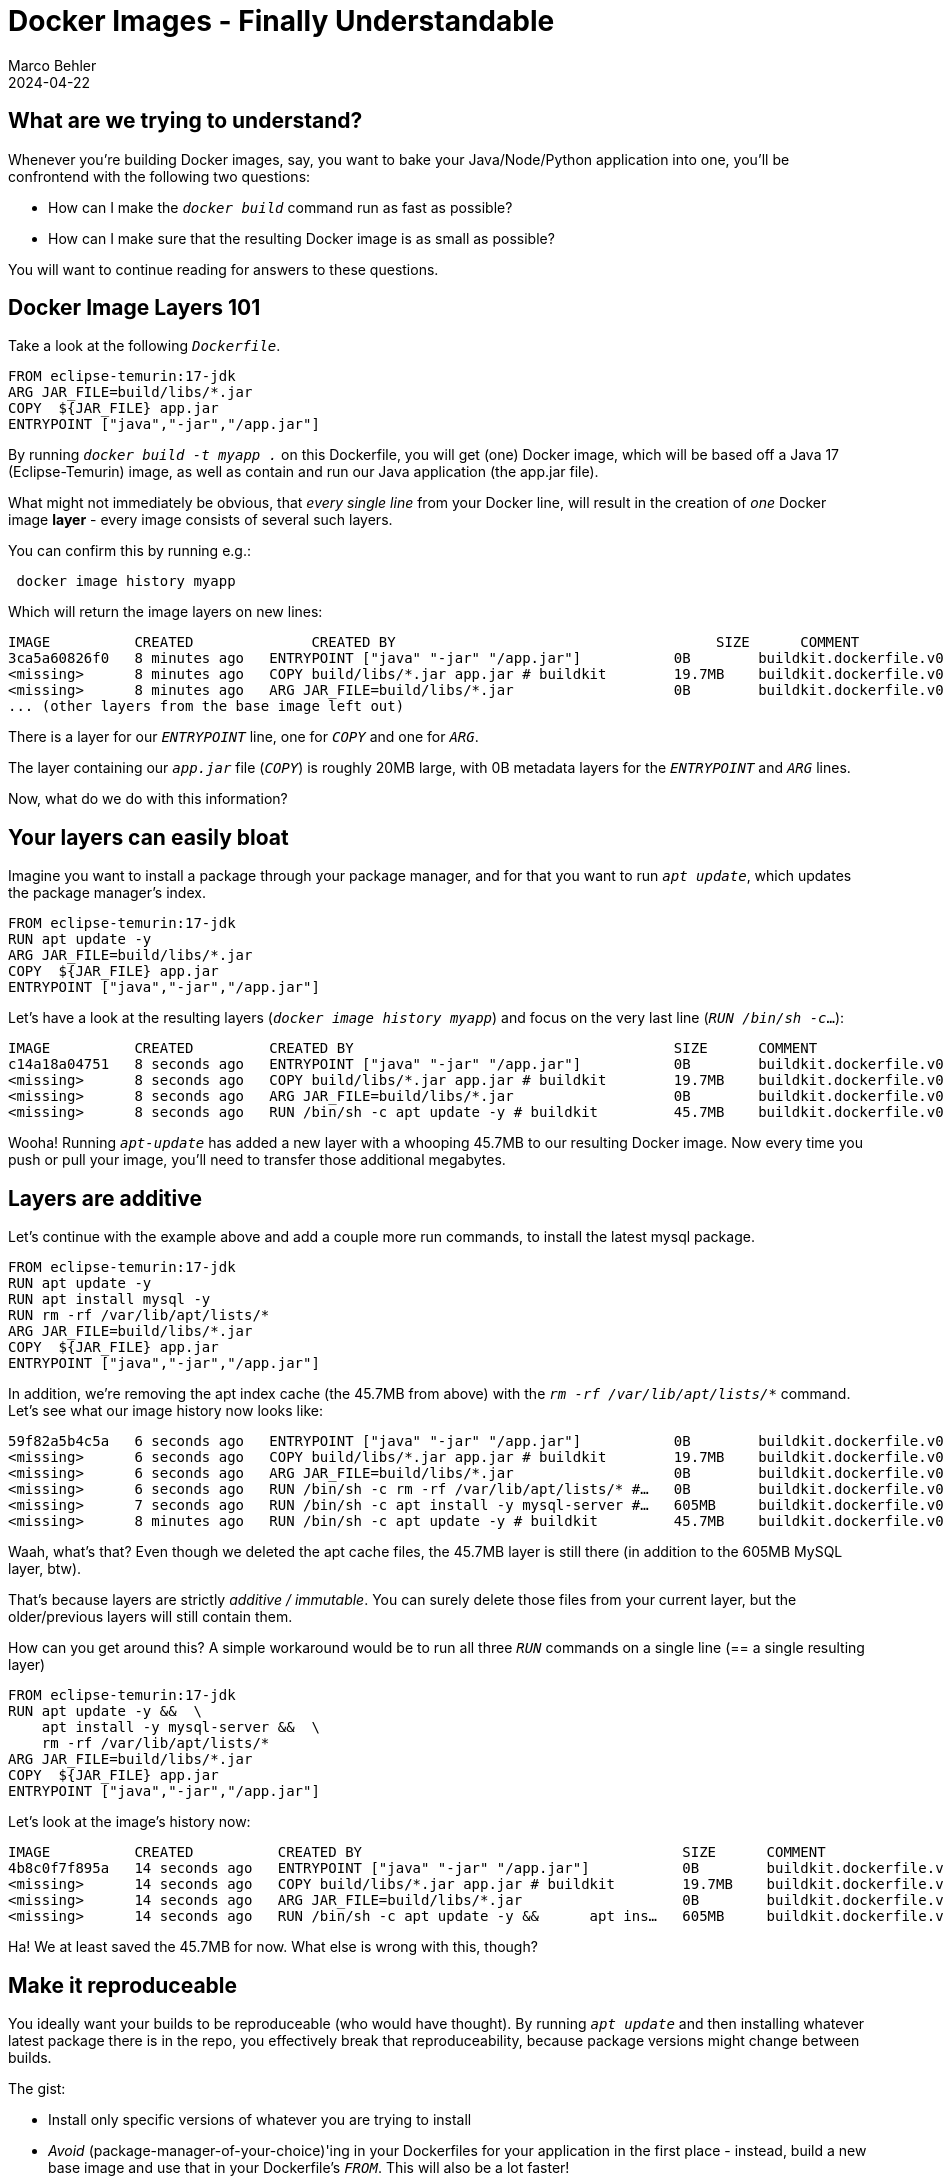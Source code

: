 = Docker Images - Finally Understandable
Marco Behler
2024-04-22
:page-layout: layout-guides
:page-image: "/images/guides/undraw_takeout_boxes_ap54.png"
:page-description: Tips & Tricks to build Docker images in the fastest amount of time and with the smallest possible size.
:page-published: false
:page-tags: ["docker", "docker images", "docker tips"]
:page-commento_id: /guides/docker


== What are we trying to understand?

Whenever you're building Docker images, say, you want to bake your Java/Node/Python application into one, you'll be confrontend with the following two questions:

* How can I make the `_docker build_` command run as fast as possible?
* How can I make sure that the resulting Docker image is as small as possible?

You will want to continue reading for answers to these questions.

== Docker Image Layers 101

Take a look at the following `_Dockerfile_`.

[source,dockerfile]
----
FROM eclipse-temurin:17-jdk
ARG JAR_FILE=build/libs/*.jar
COPY  ${JAR_FILE} app.jar
ENTRYPOINT ["java","-jar","/app.jar"]
----

By running `_docker build -t myapp ._` on this Dockerfile, you will get (one) Docker image, which will be based off a Java 17 (Eclipse-Temurin) image, as well as contain and run our Java application (the app.jar file).

What might not immediately be obvious, that _every single line_ from your Docker line, will result in the creation of _one_ Docker image *layer* - every image consists of several such layers.

You can confirm this by running e.g.:

[source,console]
----
 docker image history myapp
----

Which will return the image layers on new lines:

[source,console]
----
IMAGE          CREATED              CREATED BY                                      SIZE      COMMENT
3ca5a60826f0   8 minutes ago   ENTRYPOINT ["java" "-jar" "/app.jar"]           0B        buildkit.dockerfile.v0
<missing>      8 minutes ago   COPY build/libs/*.jar app.jar # buildkit        19.7MB    buildkit.dockerfile.v0
<missing>      8 minutes ago   ARG JAR_FILE=build/libs/*.jar                   0B        buildkit.dockerfile.v0
... (other layers from the base image left out)
----
There is a layer for our `_ENTRYPOINT_` line, one for `_COPY_` and one for `_ARG_`.

The layer containing our `_app.jar_` file (`_COPY_`) is roughly 20MB large, with 0B metadata layers for the `_ENTRYPOINT_` and `_ARG_` lines.

Now, what do we do with this information?

== Your layers can easily bloat

Imagine you want to install a package through your package manager, and for that you want to run `_apt update_`, which updates the package manager's index.

[source,dockerfile]
----
FROM eclipse-temurin:17-jdk
RUN apt update -y
ARG JAR_FILE=build/libs/*.jar
COPY  ${JAR_FILE} app.jar
ENTRYPOINT ["java","-jar","/app.jar"]
----

Let's have a look at the resulting layers (`_docker image history myapp_`) and focus on the very last line (`_RUN /bin/sh -c_...`):

[source,console]
----
IMAGE          CREATED         CREATED BY                                      SIZE      COMMENT
c14a18a04751   8 seconds ago   ENTRYPOINT ["java" "-jar" "/app.jar"]           0B        buildkit.dockerfile.v0
<missing>      8 seconds ago   COPY build/libs/*.jar app.jar # buildkit        19.7MB    buildkit.dockerfile.v0
<missing>      8 seconds ago   ARG JAR_FILE=build/libs/*.jar                   0B        buildkit.dockerfile.v0
<missing>      8 seconds ago   RUN /bin/sh -c apt update -y # buildkit         45.7MB    buildkit.dockerfile.v0
----

Wooha! Running `_apt-update_` has added a new layer with a whooping 45.7MB to our resulting Docker image. Now every time you push or pull your image, you'll need to transfer those additional megabytes.

== Layers are additive

Let's continue with the example above and add a couple more run commands, to install the latest mysql package.

[source,dockerfile]
----
FROM eclipse-temurin:17-jdk
RUN apt update -y
RUN apt install mysql -y
RUN rm -rf /var/lib/apt/lists/*
ARG JAR_FILE=build/libs/*.jar
COPY  ${JAR_FILE} app.jar
ENTRYPOINT ["java","-jar","/app.jar"]
----

In addition, we're removing the apt index cache (the 45.7MB from above) with the `_rm -rf /var/lib/apt/lists/*_` command. Let's see what our image history now looks like:

[source,console]
----
59f82a5b4c5a   6 seconds ago   ENTRYPOINT ["java" "-jar" "/app.jar"]           0B        buildkit.dockerfile.v0
<missing>      6 seconds ago   COPY build/libs/*.jar app.jar # buildkit        19.7MB    buildkit.dockerfile.v0
<missing>      6 seconds ago   ARG JAR_FILE=build/libs/*.jar                   0B        buildkit.dockerfile.v0
<missing>      6 seconds ago   RUN /bin/sh -c rm -rf /var/lib/apt/lists/* #…   0B        buildkit.dockerfile.v0
<missing>      7 seconds ago   RUN /bin/sh -c apt install -y mysql-server #…   605MB     buildkit.dockerfile.v0
<missing>      8 minutes ago   RUN /bin/sh -c apt update -y # buildkit         45.7MB    buildkit.dockerfile.v0
----

Waah, what's that? Even though we deleted the apt cache files, the 45.7MB layer is still there (in addition to the 605MB MySQL layer, btw).

That's because layers are strictly _additive / immutable_. You can surely delete those files from your current layer, but the older/previous layers will still contain them.

How can you get around this? A simple workaround would be to run all three `_RUN_` commands on a single line (== a single resulting layer)


[source,dockerfile]
----
FROM eclipse-temurin:17-jdk
RUN apt update -y &&  \
    apt install -y mysql-server &&  \
    rm -rf /var/lib/apt/lists/*
ARG JAR_FILE=build/libs/*.jar
COPY  ${JAR_FILE} app.jar
ENTRYPOINT ["java","-jar","/app.jar"]
----

Let's look at the image's history now:

[source,console]
----
IMAGE          CREATED          CREATED BY                                      SIZE      COMMENT
4b8c0f7f895a   14 seconds ago   ENTRYPOINT ["java" "-jar" "/app.jar"]           0B        buildkit.dockerfile.v0
<missing>      14 seconds ago   COPY build/libs/*.jar app.jar # buildkit        19.7MB    buildkit.dockerfile.v0
<missing>      14 seconds ago   ARG JAR_FILE=build/libs/*.jar                   0B        buildkit.dockerfile.v0
<missing>      14 seconds ago   RUN /bin/sh -c apt update -y &&      apt ins…   605MB     buildkit.dockerfile.v0
----

Ha! We at least saved the 45.7MB for now. What else is wrong with this, though?

== Make it reproduceable

You ideally want your builds to be reproduceable (who would have thought). By running `_apt update_` and then installing whatever latest package there is in the repo, you effectively break that reproduceability, because package versions might change between builds.

The gist:

* Install only specific versions of whatever you are trying to install
* _Avoid_ (package-manager-of-your-choice)'ing in your Dockerfiles for your application in the first place - instead, build a new base image and use that in your Dockerfile's `_FROM_`. This will also be a lot faster!

== Layer order matters

You'll want to make sure to put layers which change a lot towards the bottom of your `_Dockerfile_`, whereas more stable layers should be ordered on top.

Why? Because when building images, you'll need to rebuild _every_ layer starting from the layer(s) that changed between builds.

A practical example: Imagine that you want to package an `_index.html_` file into your image, which changes _a lot_, i.e. more often than anything else.

[source,Dockerfile]
----
FROM eclipse-temurin:17-jdk
COPY index.html index.html
RUN apt update -y &&  \
    apt install -y mysql-server &&  \
    rm -rf /var/lib/apt/lists/*
ARG JAR_FILE=build/libs/*.jar
COPY  ${JAR_FILE} app.jar
ENTRYPOINT ["java","-jar","/app.jar"]
----

You can see the `_COPY index.html index.html_` line added almost at the top of the `_Dockerfile_`. Now, *everytime* the index.html file changes, you'll need to rebuild all subsequent layers, i.e. the `_RUN apt-update, ARG & COPY app.jar` layers - a huge time sink. On my machine, all of the above takes roughly 17 seconds to finish.

If, however, you re-order the statement towards the bottom, Docker can re-use all previous layers, as they haven't changed.

[source,Dockerfile]
----
FROM eclipse-temurin:17-jdk
RUN apt update -y &&  \
    apt install -y mysql-server &&  \
    rm -rf /var/lib/apt/lists/*
ARG JAR_FILE=build/libs/*.jar
COPY  ${JAR_FILE} app.jar
COPY index.html index.html
ENTRYPOINT ["java","-jar","/app.jar"]
----

Now a new `_docker build_` only takes, 0.5 seconds (on my machine), much much better!

Here are the golden layering rules:

* Files that rarely change or are time/network-intensive (e.g. installing new software) -> Top
* Files that change often (e.g. source code) -> Very Low
* ENV, CMD, etc -> Bottom


== When does Docker re-build layers?

Docker doesn't always rebuild all image layers, whenever you run `_docker build_`. There are a specific set of rules, when and how Docker will cache your layers and you can read about them in the https://docs.docker.com/develop/develop-images/dockerfile_best-practices/#leverage-build-cache[official documentation].

The gist is, whenever you run Docker build, Docker will:

* Either check the commands in the Dockerfile for changes (e.g. did you change `_RUN blah_` to `_RUN doh_`).
* Did any of the involved files (or rather their checksums), in the case of `_ADD_` or `_COPY_`, change?

== .dockerignore

When you run `_docker build -t <tag> ._`, the `_._`, your current directory, will actually be your so-called `_build context_`. Meaning all the files inside your current directory will be tar'ed up and sent to your local or remote Docker daemon to perform the build.

If you want to make sure that some directories never make it to your build daemon, thus keeping things snappy and small, you can create a `_.dockerignore_` file, which has similar syntax to `_.gitignore_`.

In general, you should put any files/directories that are not relevant to your build in here (e.g. your `_.git folder_`), which is especially important when using commands like `_COPY . /somewhere_`, because then your entire project will end up in the resulting image.

An npm example: You might want to run e.g. `_npm install_` during build time and let it download its dependencies, instead of (slowly) copying your `_node_modules_` folder in, so that would also make a good candidate for the dockerignore file. However, if you do that, here's another trick you'd want to know about: directory caching.

== Directory Caching

Say you run `_npm install_`, `_pip install_` `_gradlew build_` etc. to build your image. This will lead to dependencies being downloaded and a new image layer being created. Now, if that image layer has to be re-built, _all_ dependencies will be re-downloaded on the next build, because there won't be a `_.npm_`, `_.cache_` or `_.gradle_` folder available with the already downloaded dependencies.

But you can change that! Let's take `_pip_` as an example and change the following line:

[source,Dockerfile]
----
FROM ...
RUN pip install -r requirements.txt
CMD ...
----

to:

[source,Dockerfile]
----
RUN --mount=type=cache,target=/root/.cache pip install -r requirements.txt
----

This will tell Docker to mount a caching layer/folder (`_/root/.cache_`) into the container during build time - in this case the folder that pip caches its dependencies in, for the root user. The trick is: this folder will not end up in the resulting image, but/and will be available to pip in all subsequent builds - and you'll get a nice speed up!

Same goes for NPM, Gradle or any other package manager out there. Just make sure to specify the correct target folder.

== What are multistage builds?

Coming Soon.

== Fin

This article should have given you a good grasp of Docker image fundamentals. If you have any questions or other comments, please post them in the comment section below.

== Acknowledgments & References

Thanks to Maarten Balliauw, Andreas Eisele for comments/corrections/discussion.
